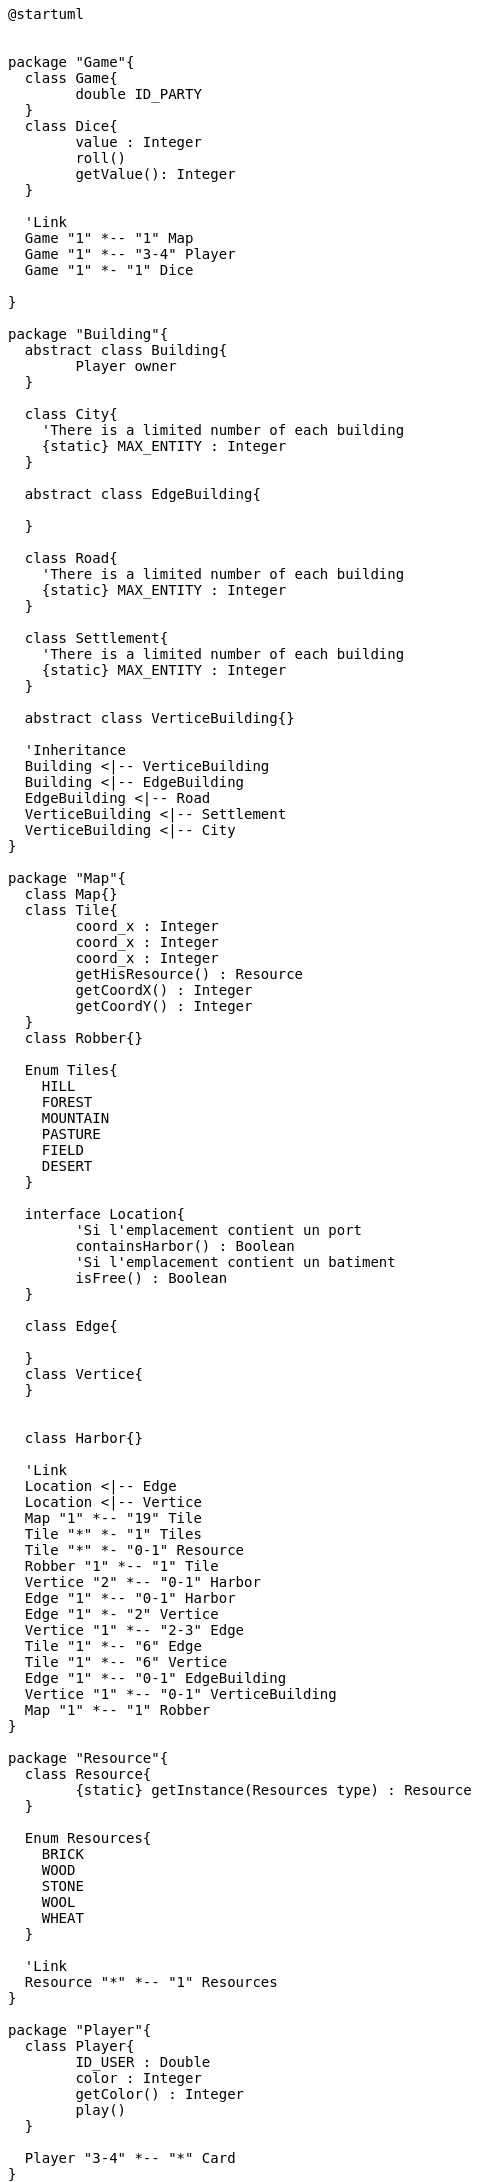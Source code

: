 [plantuml]
....
@startuml


package "Game"{
  class Game{
  	double ID_PARTY
  }
  class Dice{
  	value : Integer
  	roll()
  	getValue(): Integer
  }

  'Link
  Game "1" *-- "1" Map
  Game "1" *-- "3-4" Player
  Game "1" *- "1" Dice

}

package "Building"{
  abstract class Building{
  	Player owner
  }

  class City{
    'There is a limited number of each building
    {static} MAX_ENTITY : Integer
  }

  abstract class EdgeBuilding{
  
  }
  
  class Road{
    'There is a limited number of each building
    {static} MAX_ENTITY : Integer
  }

  class Settlement{
    'There is a limited number of each building
    {static} MAX_ENTITY : Integer
  }

  abstract class VerticeBuilding{}

  'Inheritance
  Building <|-- VerticeBuilding
  Building <|-- EdgeBuilding
  EdgeBuilding <|-- Road
  VerticeBuilding <|-- Settlement
  VerticeBuilding <|-- City
}

package "Map"{
  class Map{}
  class Tile{
  	coord_x : Integer
  	coord_x : Integer
  	coord_x : Integer
  	getHisResource() : Resource
  	getCoordX() : Integer
  	getCoordY() : Integer
  }
  class Robber{}

  Enum Tiles{
    HILL
    FOREST
    MOUNTAIN
    PASTURE
    FIELD
    DESERT
  }
  
  interface Location{
  	'Si l'emplacement contient un port
  	containsHarbor() : Boolean
  	'Si l'emplacement contient un batiment
  	isFree() : Boolean
  }
  
  class Edge{
  	
  }
  class Vertice{
  }
  

  class Harbor{}

  'Link
  Location <|-- Edge
  Location <|-- Vertice
  Map "1" *-- "19" Tile
  Tile "*" *- "1" Tiles
  Tile "*" *- "0-1" Resource
  Robber "1" *-- "1" Tile
  Vertice "2" *-- "0-1" Harbor
  Edge "1" *-- "0-1" Harbor
  Edge "1" *- "2" Vertice
  Vertice "1" *-- "2-3" Edge
  Tile "1" *-- "6" Edge
  Tile "1" *-- "6" Vertice
  Edge "1" *-- "0-1" EdgeBuilding
  Vertice "1" *-- "0-1" VerticeBuilding
  Map "1" *-- "1" Robber
}

package "Resource"{
  class Resource{
  	{static} getInstance(Resources type) : Resource
  }
  
  Enum Resources{
    BRICK
    WOOD
    STONE
    WOOL
    WHEAT
  }

  'Link
  Resource "*" *-- "1" Resources
}

package "Player"{
  class Player{
  	ID_USER : Double
  	color : Integer
  	getColor() : Integer
  	play()
  }
  
  Player "3-4" *-- "*" Card
}

package "Card"{
  abstract class Card{}
  class ResourceCard{}
  class DevelopmentCard{}
  Enum DevCards{
    KNIGHT
    PROGRESS
    VP
  }

  'Inheritance
  Card <|-- ResourceCard
  Card <|-- DevelopmentCard

  'Link
  DevelopmentCard "*" *-- "1" DevCards
  ResourceCard "*" *- "1" Resource
}
@enduml
....


@enduml
